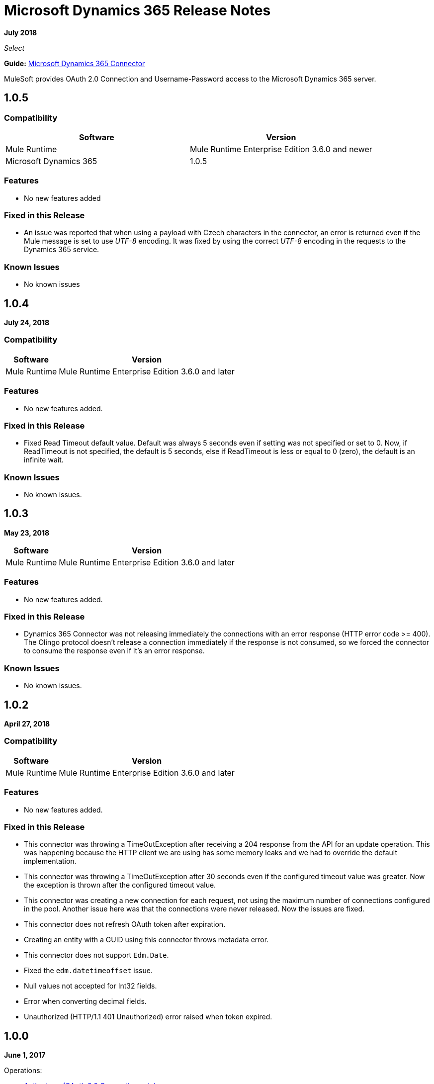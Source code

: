 = Microsoft Dynamics 365 Release Notes
:keywords: microsoft, dynamics, 365, crm, release notes

*July 2018*

_Select_

*Guide:* link:/mule-user-guide/v/3.8/microsoft-dynamics-365-connector[Microsoft Dynamics 365  Connector]

MuleSoft provides OAuth 2.0 Connection and Username-Password access to the Microsoft Dynamics 365 server.


== 1.0.5

=== Compatibility

[width="100%", cols="50a,50a", options="header"]
|===
|Software |Version
|Mule Runtime | Mule Runtime Enterprise Edition 3.6.0 and newer
|Microsoft Dynamics 365 | 1.0.5
|===

=== Features

* No new features added

=== Fixed in this Release

* An issue was reported that when using a payload with Czech characters in the connector, an error is returned even if the Mule message
is set to use __UTF-8__ encoding.
It was fixed by using the correct __UTF-8__ encoding in the requests to the Dynamics 365 service.

=== Known Issues

* No known issues


== 1.0.4

*July 24, 2018*

=== Compatibility

[%header%autowidth.spread]
|===
|Software |Version
|Mule Runtime | Mule Runtime Enterprise Edition 3.6.0 and later
|===

=== Features

* No new features added.

=== Fixed in this Release

* Fixed Read Timeout default value. Default was always 5 seconds even if setting was not specified or set to 0.
Now, if ReadTimeout is not specified, the default is 5 seconds, else if ReadTimeout is less or equal to 0 (zero), 
the default is an infinite wait.

=== Known Issues

* No known issues.

== 1.0.3

*May 23, 2018*

[%header%autowidth.spread]
|===
|Software |Version
|Mule Runtime | Mule Runtime Enterprise Edition 3.6.0 and later
|===

=== Features

* No new features added.

=== Fixed in this Release

* Dynamics 365 Connector was not releasing immediately the connections with an error response (HTTP error code >= 400).
 The Olingo protocol doesn't release a connection immediately if the response is not consumed, so we forced the connector to consume the response even if it's an error response.

=== Known Issues

* No known issues.

== 1.0.2

*April 27, 2018*

=== Compatibility

[%header%autowidth.spread]
|===
|Software |Version
|Mule Runtime | Mule Runtime Enterprise Edition 3.6.0 and later
|===

=== Features

* No new features added.

=== Fixed in this Release

* This connector was throwing a TimeOutException after receiving a 204 response from the API for an update operation. This was happening because the HTTP client we are using has some memory leaks and we had to override the default implementation.
* This connector was throwing a TimeOutException after 30 seconds even if the configured timeout value was greater. Now the exception is thrown after the configured timeout value.
* This connector was creating a new connection for each request, not using the maximum number of connections configured in the pool. Another issue here was that the connections were never released. Now the issues are fixed.
* This connector does not refresh OAuth token after expiration.
* Creating an entity with a GUID using this connector throws metadata error.
* This connector does not support `Edm.Date`.
* Fixed the `edm.datetimeoffset` issue.
* Null values not accepted for Int32 fields.
* Error when converting decimal fields.
* Unauthorized (HTTP/1.1 401 Unauthorized) error raised when token expired.

== 1.0.0

*June 1, 2017*

Operations:

* link:/mule-user-guide/v/3.9/microsoft-dynamics-365-connector#authop[Authorize - (OAuth 2.0 Connection only)]
* link:/mule-user-guide/v/3.9/microsoft-dynamics-365-connector#unauthop[Unauthorize - (OAuth 2.0 Connection only)]
* link:/mule-user-guide/v/3.9/microsoft-dynamics-365-connector#createop[Create]
* link:/mule-user-guide/v/3.9/microsoft-dynamics-365-connector#createmultop[Create multiple]
* link:/mule-user-guide/v/3.8/microsoft-dynamics-365-connector#delop[Delete]
* link:/mule-user-guide/v/3.9/microsoft-dynamics-365-connector#delmultop[Delete multiple]
* link:/mule-user-guide/v/3.9/microsoft-dynamics-365-connector#disop[Disassociate]
* link:/mule-user-guide/v/3.9/microsoft-dynamics-365-connector#doactop[Do action]
* link:/mule-user-guide/v/3.9/microsoft-dynamics-365-connector#invop[Invoke]
* link:/mule-user-guide/v/3.9/microsoft-dynamics-365-connector#retop[Retrieve]
* link:/mule-user-guide/v/3.9/microsoft-dynamics-365-connector#retmultop[Retrieve multiple]
* link:/mule-user-guide/v/3.9/microsoft-dynamics-365-connector#retmultqop[Retrieve multiple by query]
* link:/mule-user-guide/v/3.9/microsoft-dynamics-365-connector#upop[Update]
* link:/mule-user-guide/v/3.9/microsoft-dynamics-365-connector#upmultop[Update multiple]

== See Also

* https://forums.mulesoft.com[MuleSoft Forum]
* https://support.mulesoft.com[Contact MuleSoft Support]

